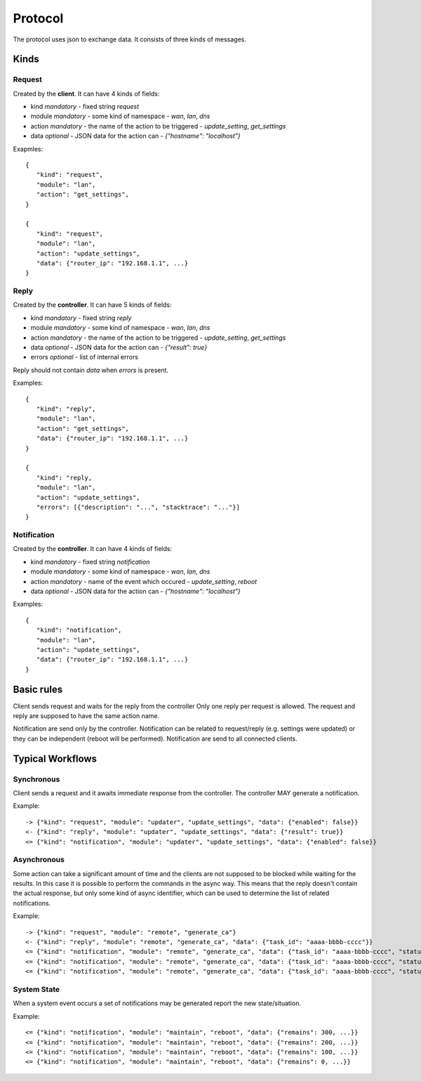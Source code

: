 Protocol
========

The protocol uses json to exchange data.
It consists of three kinds of messages.

Kinds
*****

Request
-------

Created by the **client**. It can have 4 kinds of fields:

* kind *mandatory* - fixed string `request`
* module *mandatory* - some kind of namespace - `wan`, `lan`, `dns`
* action *mandatory* - the name of the action to be triggered - `update_setting`, `get_settings`
* data *optional* - JSON data for the action can - `{"hostname": "localhost"}`

Exapmles::

   {
      "kind": "request",
      "module": "lan",
      "action": "get_settings",
   }

   {
      "kind": "request",
      "module": "lan",
      "action": "update_settings",
      "data": {"router_ip": "192.168.1.1", ...}
   }


Reply
-----

Created by the **controller**. It can have 5 kinds of fields:

* kind *mandatory* - fixed string `reply`
* module *mandatory* - some kind of namespace - `wan`, `lan`, `dns`
* action *mandatory* - the name of the action to be triggered - `update_setting`, `get_settings`
* data *optional* - JSON data for the action can - `{"result": true}`
* errors *optional* - list of internal errors

Reply should not contain `data` when `errors` is present.

Examples::

   {
      "kind": "reply",
      "module": "lan",
      "action": "get_settings",
      "data": {"router_ip": "192.168.1.1", ...}
   }

   {
      "kind": "reply,
      "module": "lan",
      "action": "update_settings",
      "errors": [{"description": "...", "stacktrace": "..."}]
   }


Notification
------------

Created by the  **controller**. It can have 4 kinds of fields:

* kind *mandatory* - fixed string `notification`
* module *mandatory* - some kind of namespace - `wan`, `lan`, `dns`
* action *mandatory* - name of the event which occured - `update_setting`, `reboot`
* data *optional* - JSON data for the action can - `{"hostname": "localhost"}`


Examples::

   {
      "kind": "notification",
      "module": "lan",
      "action": "update_settings",
      "data": {"router_ip": "192.168.1.1", ...}
   }


Basic rules
***********

Client sends request and waits for the reply from the controller
Only one reply per request is allowed.
The request and reply are supposed to have the same action name.


Notification are send only by the controller. Notification can be related to request/reply (e.g. settings were updated) or
they can be independent (reboot will be performed). Notification are send to all connected clients.


Typical Workflows
*****************

Synchronous
-----------
Client sends a request and it awaits immediate response from the controller.
The controller MAY generate a notification.

Example::

   -> {"kind": "request", "module": "updater", "update_settings", "data": {"enabled": false}}
   <- {"kind": "reply", "module": "updater", "update_settings", "data": {"result": true}}
   <= {"kind": "notification", "module": "updater", "update_settings", "data": {"enabled": false}}


Asynchronous
------------
Some action can take a significant amount of time and the clients are not supposed to be blocked
while waiting for the results. In this case it is possible to perform the commands in the async way.
This means that the reply doesn't contain the actual response, but only some kind of async identifier,
which can be used to determine the list of related notifications.

Example::

   -> {"kind": "request", "module": "remote", "generate_ca"}
   <- {"kind": "reply", "module": "remote", "generate_ca", "data": {"task_id": "aaaa-bbbb-cccc"}}
   <= {"kind": "notification", "module": "remote", "generate_ca", "data": {"task_id": "aaaa-bbbb-cccc", "status": "ca_done"}}
   <= {"kind": "notification", "module": "remote", "generate_ca", "data": {"task_id": "aaaa-bbbb-cccc", "status": "server_done"}}
   <= {"kind": "notification", "module": "remote", "generate_ca", "data": {"task_id": "aaaa-bbbb-cccc", "status": "succeeded"}}


System State
------------
When a system event occurs a set of notifications may be generated report the new state/situation.

Example::

   <= {"kind": "notification", "module": "maintain", "reboot", "data": {"remains": 300, ...}}
   <= {"kind": "notification", "module": "maintain", "reboot", "data": {"remains": 200, ...}}
   <= {"kind": "notification", "module": "maintain", "reboot", "data": {"remains": 100, ...}}
   <= {"kind": "notification", "module": "maintain", "reboot", "data": {"remains": 0, ...}}
